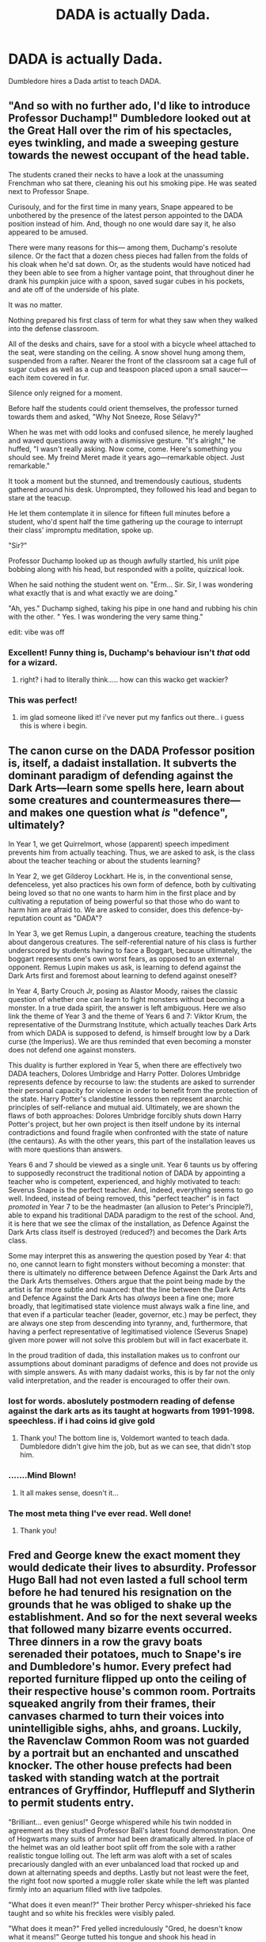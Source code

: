 #+TITLE: DADA is actually Dada.

* DADA is actually Dada.
:PROPERTIES:
:Author: Q-35712
:Score: 21
:DateUnix: 1588795700.0
:DateShort: 2020-May-07
:FlairText: Prompt
:END:
Dumbledore hires a Dada artist to teach DADA.


** "And so with no further ado, I'd like to introduce Professor Duchamp!" Dumbledore looked out at the Great Hall over the rim of his spectacles, eyes twinkling, and made a sweeping gesture towards the newest occupant of the head table.

The students craned their necks to have a look at the unassuming Frenchman who sat there, cleaning his out his smoking pipe. He was seated next to Professor Snape.

Curisouly, and for the first time in many years, Snape appeared to be unbothered by the presence of the latest person appointed to the DADA position instead of him. And, though no one would dare say it, he also appeared to be amused.

There were many reasons for this--- among them, Duchamp's resolute silence. Or the fact that a dozen chess pieces had fallen from the folds of his cloak when he'd sat down. Or, as the students would have noticed had they been able to see from a higher vantage point, that throughout diner he drank his pumpkin juice with a spoon, saved sugar cubes in his pockets, and ate off of the underside of his plate.

It was no matter.

Nothing prepared his first class of term for what they saw when they walked into the defense classroom.

All of the desks and chairs, save for a stool with a bicycle wheel attached to the seat, were standing on the ceiling. A snow shovel hung among them, suspended from a rafter. Nearer the front of the classroom sat a cage full of sugar cubes as well as a cup and teaspoon placed upon a small saucer--- each item covered in fur.

Silence only reigned for a moment.

Before half the students could orient themselves, the professor turned towards them and asked, "Why Not Sneeze, Rose Sélavy?"

When he was met with odd looks and confused silence, he merely laughed and waved questions away with a dismissive gesture. "It's alright," he huffed, "I wasn't really asking. Now come, come. Here's something you should see. My freind Meret made it years ago---remarkable object. Just remarkable."

It took a moment but the stunned, and tremendously cautious, students gathered around his desk. Unprompted, they followed his lead and began to stare at the teacup.

He let them contemplate it in silence for fifteen full minutes before a student, who'd spent half the time gathering up the courage to interrupt their class' impromptu meditation, spoke up.

"Sir?"

Professor Duchamp looked up as though awfully startled, his unlit pipe bobbing along with his head, but responded with a polite, quizzical look.

When he said nothing the student went on. "Erm... Sir. Sir, I was wondering what exactly that is and what exactly we are doing."

"Ah, yes." Duchamp sighed, taking his pipe in one hand and rubbing his chin with the other. " Yes. I was wondering the very same thing."

edit: vibe was off
:PROPERTIES:
:Score: 31
:DateUnix: 1588799987.0
:DateShort: 2020-May-07
:END:

*** Excellent! Funny thing is, Duchamp's behaviour isn't /that/ odd for a wizard.
:PROPERTIES:
:Author: turbinicarpus
:Score: 9
:DateUnix: 1588818894.0
:DateShort: 2020-May-07
:END:

**** right? i had to literally think..... how can this wacko get wackier?
:PROPERTIES:
:Score: 8
:DateUnix: 1588818950.0
:DateShort: 2020-May-07
:END:


*** This was perfect!
:PROPERTIES:
:Author: smelloney
:Score: 3
:DateUnix: 1588807512.0
:DateShort: 2020-May-07
:END:

**** im glad someone liked it! i've never put my fanfics out there.. i guess this is where i begin.
:PROPERTIES:
:Score: 3
:DateUnix: 1588817975.0
:DateShort: 2020-May-07
:END:


** The canon curse on the DADA Professor position is, itself, a dadaist installation. It subverts the dominant paradigm of defending against the Dark Arts---learn some spells here, learn about some creatures and countermeasures there---and makes one question what /is/ "defence", ultimately?

In Year 1, we get Quirrelmort, whose (apparent) speech impediment prevents him from actually teaching. Thus, we are asked to ask, is the class about the teacher teaching or about the students learning?

In Year 2, we get Gilderoy Lockhart. He is, in the conventional sense, defenceless, yet also practices his own form of defence, both by cultivating being loved so that no one wants to harm him in the first place and by cultivating a reputation of being powerful so that those who do want to harm him are afraid to. We are asked to consider, does this defence-by-reputation count as "DADA"?

In Year 3, we get Remus Lupin, a dangerous creature, teaching the students about dangerous creatures. The self-referential nature of his class is further underscored by students having to face a Boggart, because ultimately, the boggart represents one's own worst fears, as opposed to an external opponent. Remus Lupin makes us ask, is learning to defend against the Dark Arts first and foremost about learning to defend against oneself?

In Year 4, Barty Crouch Jr, posing as Alastor Moody, raises the classic question of whether one can learn to fight monsters without becoming a monster. In a true dada spirit, the answer is left ambiguous. Here we also link the theme of Year 3 and the theme of Years 6 and 7: Viktor Krum, the representative of the Durmstrang Institute, which actually teaches Dark Arts from which DADA is supposed to defend, is himself brought low by a Dark curse (the Imperius). We are thus reminded that even becoming a monster does not defend one against monsters.

This duality is further explored in Year 5, when there are effectively two DADA teachers, Dolores Umbridge and Harry Potter. Dolores Umbridge represents defence by recourse to law: the students are asked to surrender their personal capacity for violence in order to benefit from the protection of the state. Harry Potter's clandestine lessons then represent anarchic principles of self-reliance and mutual aid. Ultimately, we are shown the flaws of both approaches: Dolores Umbridge forcibly shuts down Harry Potter's project, but her own project is then itself undone by its internal contradictions and found fragile when confronted with the state of nature (the centaurs). As with the other years, this part of the installation leaves us with more questions than answers.

Years 6 and 7 should be viewed as a single unit. Year 6 taunts us by offering to supposedly reconstruct the traditional notion of DADA by appointing a teacher who is competent, experienced, and highly motivated to teach: Severus Snape is the perfect teacher. And, indeed, everything seems to go well. Indeed, instead of being removed, this "perfect teacher" is in fact /promoted/ in Year 7 to be the headmaster (an allusion to Peter's Principle?), able to expand his traditional DADA paradigm to the rest of the school. And, it is here that we see the climax of the installation, as Defence Against the Dark Arts class itself is destroyed (reduced?) and becomes the Dark Arts class.

Some may interpret this as answering the question posed by Year 4: that no, one cannot learn to fight monsters without becoming a monster: that there is ultimately no difference between Defence Against the Dark Arts and the Dark Arts themselves. Others argue that the point being made by the artist is far more subtle and nuanced: that the line between the Dark Arts and Defence Against the Dark Arts has /always/ been a fine one; more broadly, that legitimatised state violence must always walk a fine line, and that even if a particular teacher (leader, governor, etc.) may be perfect, they are always one step from descending into tyranny, and, furthermore, that having a perfect representative of legitimatised violence (Severus Snape) given more power will not solve this problem but will in fact exacerbate it.

In the proud tradition of dada, this installation makes us to confront our assumptions about dominant paradigms of defence and does not provide us with simple answers. As with many dadaist works, this is by far not the only valid interpretation, and the reader is encouraged to offer their own.
:PROPERTIES:
:Author: turbinicarpus
:Score: 20
:DateUnix: 1588801732.0
:DateShort: 2020-May-07
:END:

*** lost for words. aboslutely postmodern reading of defense against the dark arts as its taught at hogwarts from 1991-1998. speechless. if i had coins id give gold
:PROPERTIES:
:Score: 5
:DateUnix: 1588817600.0
:DateShort: 2020-May-07
:END:

**** Thank you! The bottom line is, Voldemort wanted to teach dada. Dumbledore didn't give him the job, but as we can see, that didn't stop him.
:PROPERTIES:
:Author: turbinicarpus
:Score: 5
:DateUnix: 1588819048.0
:DateShort: 2020-May-07
:END:


*** .......Mind Blown!
:PROPERTIES:
:Author: MartianGod21
:Score: 2
:DateUnix: 1588821415.0
:DateShort: 2020-May-07
:END:

**** It all makes sense, doesn't it...
:PROPERTIES:
:Author: turbinicarpus
:Score: 1
:DateUnix: 1588830635.0
:DateShort: 2020-May-07
:END:


*** The most meta thing I've ever read. Well done!
:PROPERTIES:
:Author: Streitkartoffel
:Score: 1
:DateUnix: 1588826452.0
:DateShort: 2020-May-07
:END:

**** Thank you!
:PROPERTIES:
:Author: turbinicarpus
:Score: 1
:DateUnix: 1588830522.0
:DateShort: 2020-May-07
:END:


** Fred and George knew the exact moment they would dedicate their lives to absurdity. Professor Hugo Ball had not even lasted a full school term before he had tenured his resignation on the grounds that he was obliged to shake up the establishment. And so for the next several weeks that followed many bizarre events occurred. Three dinners in a row the gravy boats serenaded their potatoes, much to Snape's ire and Dumbledore's humor. Every prefect had reported furniture flipped up onto the ceiling of their respective house's common room. Portraits squeaked angrily from their frames, their canvases charmed to turn their voices into unintelligible sighs, ahhs, and groans. Luckily, the Ravenclaw Common Room was not guarded by a portrait but an enchanted and unscathed knocker. The other house prefects had been tasked with standing watch at the portrait entrances of Gryffindor, Hufflepuff and Slytherin to permit students entry.

"Brilliant... even genius!" George whispered while his twin nodded in agreement as they studied Professor Ball's latest found demonstration. One of Hogwarts many suits of armor had been dramatically altered. In place of the helmet was an old leather boot split off from the sole with a rather realistic tongue lolling out. The left arm was aloft with a set of scales precariously dangled with an ever unbalanced load that rocked up and down at alternating speeds and depths. Lastly but not least were the feet, the right foot now sported a muggle roller skate while the left was planted firmly into an aquarium filled with live tadpoles.

"What does it even mean!?" Their brother Percy whisper-shrieked his face taught and so white his freckles were visibly paled.

"What does it mean?" Fred yelled incredulously "Gred, he doesn't know what it means!" George tutted his tongue and shook his head in disappointment.

"It's quite obvious, innit?" George taunted back and the twins were certain they could hear the grinding of their uptight brother's teeth.

"Covered it in our first class, we did." Fred nodded sagely.

"It's a protest against convention." A Ravenclaw student observed. Percy's eyes narrowed in speculation or perhaps suspicion.

"How so?"

"Well it's really up to interpretation, for example, traditionalism and judicialism." The Ravenclaw gestured from the roller skate to the scales.

"That is ABSURD!" Percy shouted, his face almost as scarlet as their house ties. In a flurry of movement an arrhythmic gong clanged as their previously departed Professor Ball appeared in a flurry of tissue streamers. "Yes! 50 points to Gryffindor!" He bellowed through a funnel while Gred and Forge cheered flourishing confetti from their wands in celebration. Percy's shoulders slumped in defeat.
:PROPERTIES:
:Author: smelloney
:Score: 6
:DateUnix: 1588818332.0
:DateShort: 2020-May-07
:END:


** For someone who used Dada to BS an art class's final assignment, I feel really dumb for having to google it. It felt really familiar too...
:PROPERTIES:
:Author: Nyanmaru_San
:Score: 1
:DateUnix: 1588827285.0
:DateShort: 2020-May-07
:END:

*** I modelled one of my art class assignments on Dada, but I think I fell short some. It was absurd, but not quite absurd enough, I don't think.
:PROPERTIES:
:Author: Streitkartoffel
:Score: 1
:DateUnix: 1588835113.0
:DateShort: 2020-May-07
:END:


** Instead of a hip flask, the new professor has a single plum floating in perfume served in a man's hat.
:PROPERTIES:
:Author: cake_fucker_5000
:Score: 1
:DateUnix: 1588870107.0
:DateShort: 2020-May-07
:END:
